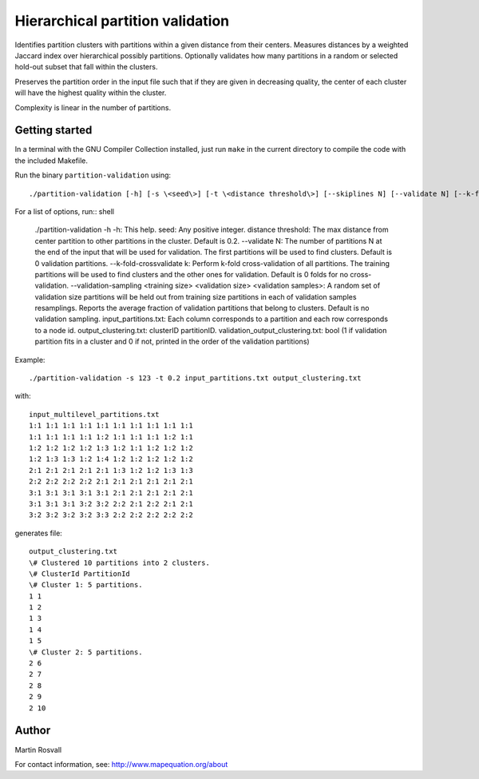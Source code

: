 Hierarchical partition validation
=================================

Identifies partition clusters with partitions within a given distance from their centers. Measures distances by a weighted Jaccard index over hierarchical possibly partitions. Optionally validates how many partitions in a random or selected hold-out subset that fall within the clusters.

Preserves the partition order in the input file such that if they are given in decreasing quality, the center of each cluster will have the highest quality within the cluster.

Complexity is linear in the number of partitions. 

Getting started
---------------

In a terminal with the GNU Compiler Collection installed,
just run ``make`` in the current directory to compile the
code with the included Makefile.


Run the binary ``partition-validation`` using::

    ./partition-validation [-h] [-s \<seed\>] [-t \<distance threshold\>] [--skiplines N] [--validate N] [--k-fold-crossvalidate \<k\>] input_partitions.txt output_clustering_txt

For a list of options, run:: shell

    ./partition-validation -h
    -h: This help.  
    seed: Any positive integer.  
    distance threshold: The max distance from center partition to other partitions in the cluster. Default is 0.2.  
    --validate N: The number of partitions N at the end of the input that will be used for validation. The first partitions will be used     to find clusters. Default is 0 validation partitions. 
    --k-fold-crossvalidate k: Perform k-fold cross-validation of all partitions. The training partitions will be used to find clusters     and the other ones for validation. Default is 0 folds for no cross-validation.
    --validation-sampling \<training size\> \<validation size\> \<validation samples\>: A random set of validation size partitions will     be held out from training size partitions in each of validation samples resamplings. Reports the average fraction of validation     partitions that belong to clusters. Default is no validation sampling.  
    input_partitions.txt: Each column corresponds to a partition and each row corresponds to a node id.  
    output_clustering.txt: clusterID partitionID.
    validation_output_clustering.txt: bool (1 if validation partition fits in a cluster and 0 if not, printed in the order of the validation partitions)  
  
Example::

    ./partition-validation -s 123 -t 0.2 input_partitions.txt output_clustering.txt 

with:: 
 
    input_multilevel_partitions.txt  
    1:1 1:1 1:1 1:1 1:1 1:1 1:1 1:1 1:1 1:1  
    1:1 1:1 1:1 1:1 1:2 1:1 1:1 1:1 1:2 1:1  
    1:2 1:2 1:2 1:2 1:3 1:2 1:1 1:2 1:2 1:2  
    1:2 1:3 1:3 1:2 1:4 1:2 1:2 1:2 1:2 1:2  
    2:1 2:1 2:1 2:1 2:1 1:3 1:2 1:2 1:3 1:3  
    2:2 2:2 2:2 2:2 2:1 2:1 2:1 2:1 2:1 2:1  
    3:1 3:1 3:1 3:1 3:1 2:1 2:1 2:1 2:1 2:1  
    3:1 3:1 3:1 3:2 3:2 2:2 2:1 2:2 2:1 2:1  
    3:2 3:2 3:2 3:2 3:3 2:2 2:2 2:2 2:2 2:2  

generates file::

    output_clustering.txt   
    \# Clustered 10 partitions into 2 clusters.  
    \# ClusterId PartitionId  
    \# Cluster 1: 5 partitions.  
    1 1  
    1 2  
    1 3  
    1 4  
    1 5  
    \# Cluster 2: 5 partitions.  
    2 6  
    2 7  
    2 8  
    2 9  
    2 10 

Author
------

Martin Rosvall

For contact information, see: http://www.mapequation.org/about  
